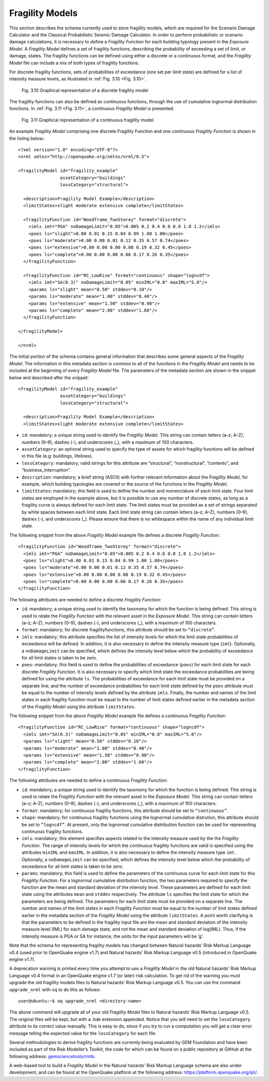 .. _fragility-models:

Fragility Models
================

This section describes the schema currently used to store fragility models, which are required for the Scenario Damage 
Calculator and the Classical Probabilistic Seismic Damage Calculator. In order to perform probabilistic or scenario damage 
calculations, it is necessary to define a *Fragility Function* for each building typology present in the *Exposure Model*. 
A *Fragility Model* defines a set of fragility functions, describing the probability of exceeding a set of limit, or 
damage, states. The fragility functions can be defined using either a discrete or a continuous format, and the *Fragility 
Model* file can include a mix of both types of fragility functions.

For discrete fragility functions, sets of probabilities of exceedance (one set per limit state) are defined for a list of 
intensity measure levels, as illustrated in :ref:`Fig. 3.10 <Fig. 3.10>`.

.. _Fig. 3.10:
.. figure:: _images/fragility-discrete.png

   Fig. 3.10 Graphical representation of a discrete fragility model

The fragility functions can also be defined as continuous functions, through the use of cumulative lognormal distribution 
functions. In :ref:`Fig. 3.11 <Fig. 3.11>`, a continuous *Fragility Model* is presented.

.. _Fig. 3.11:
.. figure:: _images/fragility-continuous.png

   Fig. 3.11 Graphical representation of a continuous fragility model

An example *Fragility Model* comprising one discrete Fragility Function and one continuous *Fragility Function* is shown 
in the listing below.::

	<?xml version="1.0" encoding="UTF-8"?>
	<nrml xmlns="http://openquake.org/xmlns/nrml/0.5">
	
	<fragilityModel id="fragility_example"
	                assetCategory="buildings"
	                lossCategory="structural">
	
	  <description>Fragility Model Example</description>
	  <limitStates>slight moderate extensive complete</limitStates>
	
	  <fragilityFunction id="Woodframe_TwoStorey" format="discrete">
	    <imls imt="PGA" noDamageLimit="0.05">0.005 0.2 0.4 0.6 0.8 1.0 1.2</imls>
	    <poes ls="slight">0.00 0.01 0.15 0.84 0.99 1.00 1.00</poes>
	    <poes ls="moderate">0.00 0.00 0.01 0.12 0.35 0.57 0.74</poes>
	    <poes ls="extensive">0.00 0.00 0.00 0.08 0.19 0.32 0.45</poes>
	    <poes ls="complete">0.00 0.00 0.00 0.06 0.17 0.26 0.35</poes>
	  </fragilityFunction>
	
	  <fragilityFunction id="RC_LowRise" format="continuous" shape="logncdf">
	    <imls imt="SA(0.3)" noDamageLimit="0.05" minIML="0.0" maxIML="5.0"/>
	    <params ls="slight" mean="0.50" stddev="0.10"/>
	    <params ls="moderate" mean="1.00" stddev="0.40"/>
	    <params ls="extensive" mean="1.50" stddev="0.90"/>
	    <params ls="complete" mean="2.00" stddev="1.60"/>
	  </fragilityFunction>
	
	</fragilityModel>
	
	</nrml>

The initial portion of the schema contains general information that describes some general aspects of the *Fragility 
Model*. The information in this metadata section is common to all of the functions in the *Fragility Model* and needs to 
be included at the beginning of every *Fragility Model* file. The parameters of the metadata section are shown in the 
snippet below and described after the snippet::

	<fragilityModel id="fragility_example"
	                assetCategory="buildings"
	                lossCategory="structural">
	
	  <description>Fragility Model Example</description>
	  <limitStates>slight moderate extensive complete</limitStates>

- ``id``: mandatory; a unique string used to identify the *Fragility Model*. This string can contain letters (a–z; A–Z), numbers (0–9), dashes (-), and underscores (_), with a maximum of 100 characters.
- ``assetCategory``: an optional string used to specify the type of assets for which fragility functions will be defined in this file (e.g: buildings, lifelines).
- ``lossCategory``: mandatory; valid strings for this attribute are “structural”, “nonstructural”, “contents”, and “business_interruption”.
- ``description``: mandatory; a brief string (ASCII) with further relevant information about the *Fragility Model*, for example, which building typologies are covered or the source of the functions in the *Fragility Model*.
- ``limitStates``: mandatory; this field is used to define the number and nomenclature of each limit state. Four limit states are employed in the example above, but it is possible to use any number of discrete states, as long as a fragility curve is always defined for each limit state. The limit states must be provided as a set of strings separated by white spaces between each limit state. Each limit state string can contain letters (a–z; A–Z), numbers (0–9), dashes (-), and underscores (_). Please ensure that there is no whitespace within the name of any individual limit state.

The following snippet from the above *Fragility Model* example file defines a discrete *Fragility Function*::

	  <fragilityFunction id="Woodframe_TwoStorey" format="discrete">
	    <imls imt="PGA" noDamageLimit="0.05">0.005 0.2 0.4 0.6 0.8 1.0 1.2</imls>
	    <poes ls="slight">0.00 0.01 0.15 0.84 0.99 1.00 1.00</poes>
	    <poes ls="moderate">0.00 0.00 0.01 0.12 0.35 0.57 0.74</poes>
	    <poes ls="extensive">0.00 0.00 0.00 0.08 0.19 0.32 0.45</poes>
	    <poes ls="complete">0.00 0.00 0.00 0.06 0.17 0.26 0.35</poes>
	  </fragilityFunction>

The following attributes are needed to define a discrete *Fragility Function*:

- ``id``: mandatory; a unique string used to identify the taxonomy for which the function is being defined. This string is used to relate the *Fragility Function* with the relevant asset in the *Exposure Model*. This string can contain letters (a–z; A–Z), numbers (0–9), dashes (-), and underscores (_), with a maximum of 100 characters.
- ``format``: mandatory; for discrete fragilityfunctions, this attribute should be set to ``“discrete”``.
- ``imls``: mandatory; this attribute specifies the list of intensity levels for which the limit state probabilities of exceedance will be defined. In addition, it is also necessary to define the intensity measure type (``imt``). Optionally, a ``noDamageLimit`` can be specified, which defines the intensity level below which the probability of exceedance for all limit states is taken to be zero.
- ``poes``: mandatory; this field is used to define the probabilities of exceedance (``poes``) for each limit state for each discrete *Fragility Function*. It is also necessary to specify which limit state the exceedance probabilities are being defined for using the attribute ``ls``. The probabilities of exceedance for each limit state must be provided on a separate line; and the number of exceedance probabilities for each limit state defined by the ``poes`` attribute must be equal to the number of intensity levels defined by the attribute ``imls``. Finally, the number and names of the limit states in each fragility function must be equal to the number of limit states defined earlier in the metadata section of the *Fragility Model* using the attribute ``limitStates``.

The following snippet from the above *Fragility Model* example file defines a continuous *Fragility Function*::

	  <fragilityFunction id="RC_LowRise" format="continuous" shape="logncdf">
	    <imls imt="SA(0.3)" noDamageLimit="0.05" minIML="0.0" maxIML="5.0"/>
	    <params ls="slight" mean="0.50" stddev="0.10"/>
	    <params ls="moderate" mean="1.00" stddev="0.40"/>
	    <params ls="extensive" mean="1.50" stddev="0.90"/>
	    <params ls="complete" mean="2.00" stddev="1.60"/>
	  </fragilityFunction>

The following attributes are needed to define a continuous *Fragility Function*:

- ``id``: mandatory; a unique string used to identify the taxonomy for which the function is being defined. This string is used to relate the *Fragility Function* with the relevant asset in the *Exposure Model.* This string can contain letters (a–z; A–Z), numbers (0–9), dashes (-), and underscores (_), with a maximum of 100 characters.
- ``format``: mandatory; for continuous fragility functions, this attribute should be set to ``“continuous”``.
- ``shape``: mandatory; for continuous fragility functions using the lognormal cumulative distrution, this attribute should be set to ``“logncdf”``. At present, only the lognormal cumulative distribution function can be used for representing continuous fragility functions.
- ``imls``: mandatory; this element specifies aspects related to the intensity measure used by the the *Fragility Function*. The range of intensity levels for which the continuous fragility functions are valid is specified using the attributes ``minIML`` and ``maxIML``. In addition, it is also necessary to define the intensity measure type ``imt``. Optionally, a ``noDamageLimit`` can be specified, which defines the intensity level below which the probability of exceedance for all limit states is taken to be zero.
- ``params``: mandatory; this field is used to define the parameters of the continuous curve for each limit state for this *Fragility Function*. For a lognormal cumulative distrbution function, the two parameters required to specify the function are the mean and standard deviation of the intensity level. These parameters are defined for each limit state using the attributes ``mean`` and ``stddev`` respectively. The attribute ``ls`` specifies the limit state for which the parameters are being defined. The parameters for each limit state must be provided on a separate line. The number and names of the limit states in each *Fragility Function* must be equal to the number of limit states defined earlier in the metadata section of the *Fragility Model* using the attribute ``limitStates``. A point worth clarifying is that the parameters to be defined in the fragility input file are the mean and standard deviation of the intensity measure level (IML) for each damage state, and not the mean and standard deviation of log(IML). Thus, if the intensity measure is PGA or SA for instance, the units for the input parameters will be ’g’.

Note that the schema for representing fragility models has changed between Natural hazards’ Risk Markup Language v0.4 
(used prior to OpenQuake engine v1.7) and Natural hazards’ Risk Markup Language v0.5 (introduced in OpenQuake engine v1.7).

A deprecation warning is printed every time you attempt to use a *Fragility Model* in the old Natural hazards’ Risk 
Markup Language v0.4 format in an OpenQuake engine v1.7 (or later) risk calculation. To get rid of the warning you must 
upgrade the old fragility models files to Natural hazards’ Risk Markup Language v0.5. You can use the command 
``upgrade_nrml`` with oq to do this as follows::

	user@ubuntu:~$ oq upgrade_nrml <directory-name>

The above command will upgrade all of your old *Fragility Model* files to Natural hazards’ Risk Markup Language v0.5. The 
original files will be kept, but with a .bak extension appended. Notice that you will need to set the ``lossCategory`` 
attribute to its correct value manually. This is easy to do, since if you try to run a computation you will get a clear 
error message telling the expected value for the ``lossCategory`` for each file.

Several methodologies to derive fragility functions are currently being evaluated by GEM Foundation and have been included 
as part of the Risk Modeller’s Toolkit, the code for which can be found on a public repository at GitHub at the following 
address: `gemsciencetools/rmtk <http://github.com/gemsciencetools/rmtk>`_.

A web-based tool to build a *Fragility Model* in the Natural hazards’ Risk Markup Language schema are also under 
development, and can be found at the OpenQuake platform at the following address: https://platform.openquake.org/ipt/.